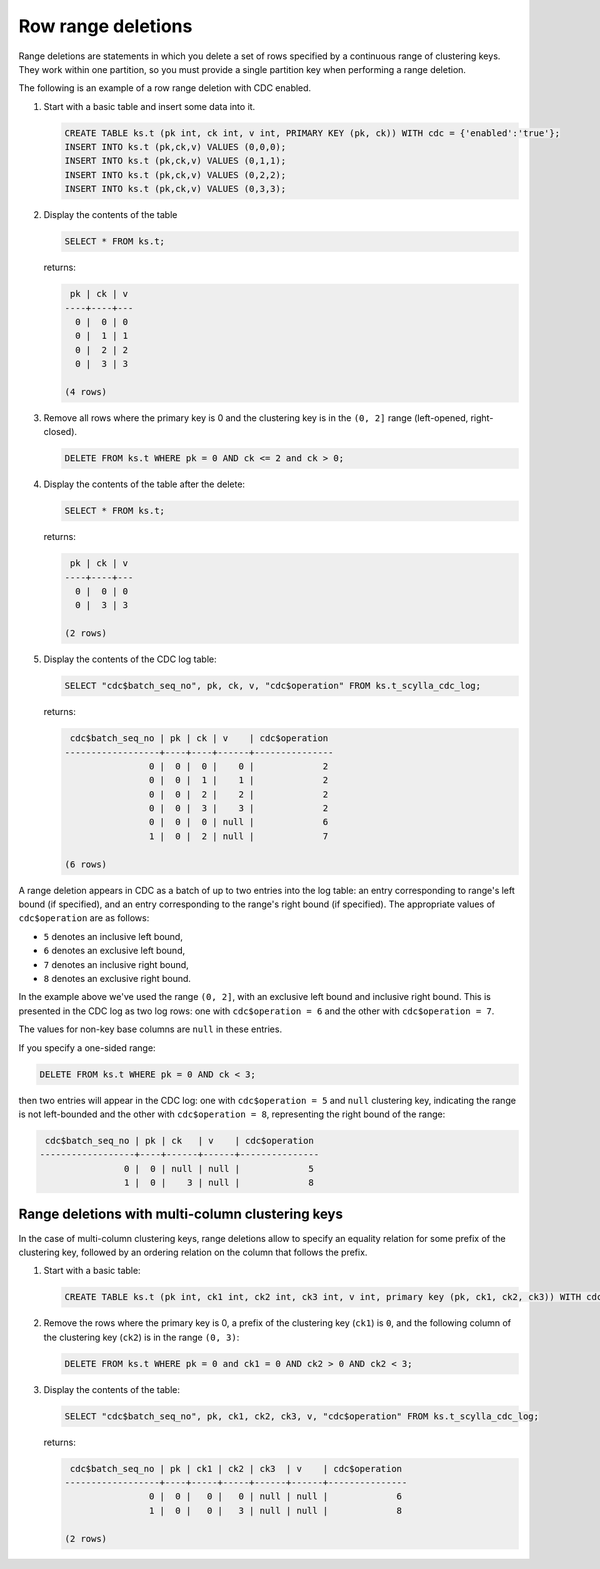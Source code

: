 Row range deletions
-------------------

Range deletions are statements in which you delete a set of rows specified by a continuous range of clustering keys. 
They work within one partition, so you must provide a single partition key when performing a range deletion. 

The following is an example of a row range deletion with CDC enabled.

#. Start with a basic table and insert some data into it.

   .. code-block:: cql

       CREATE TABLE ks.t (pk int, ck int, v int, PRIMARY KEY (pk, ck)) WITH cdc = {'enabled':'true'};
       INSERT INTO ks.t (pk,ck,v) VALUES (0,0,0);
       INSERT INTO ks.t (pk,ck,v) VALUES (0,1,1);
       INSERT INTO ks.t (pk,ck,v) VALUES (0,2,2);
       INSERT INTO ks.t (pk,ck,v) VALUES (0,3,3);

#. Display the contents of the table

   .. code-block:: cql

       SELECT * FROM ks.t;

   returns:

   .. code-block:: none

        pk | ck | v
       ----+----+---
         0 |  0 | 0
         0 |  1 | 1
         0 |  2 | 2
         0 |  3 | 3

       (4 rows)

#. Remove all rows where the primary key is 0 and the clustering key is in the ``(0, 2]`` range (left-opened, right-closed).

   .. code-block:: cql

       DELETE FROM ks.t WHERE pk = 0 AND ck <= 2 and ck > 0;

#. Display the contents of the table after the delete:

   .. code-block:: cql

       SELECT * FROM ks.t;

   returns:

   .. code-block:: none

        pk | ck | v
       ----+----+---
         0 |  0 | 0
         0 |  3 | 3

       (2 rows)

#. Display the contents of the CDC log table:

   .. code-block:: cql

       SELECT "cdc$batch_seq_no", pk, ck, v, "cdc$operation" FROM ks.t_scylla_cdc_log;

   returns:

   .. code-block:: none

        cdc$batch_seq_no | pk | ck | v    | cdc$operation
       ------------------+----+----+------+---------------
                       0 |  0 |  0 |    0 |             2
                       0 |  0 |  1 |    1 |             2
                       0 |  0 |  2 |    2 |             2
                       0 |  0 |  3 |    3 |             2
                       0 |  0 |  0 | null |             6
                       1 |  0 |  2 | null |             7

       (6 rows)

A range deletion appears in CDC as a batch of up to two entries into the log table: an entry corresponding to range's left bound (if specified), and an entry corresponding to the range's right bound (if specified). The appropriate values of ``cdc$operation`` are as follows:

* ``5`` denotes an inclusive left bound,
* ``6`` denotes an exclusive left bound,
* ``7`` denotes an inclusive right bound,
* ``8`` denotes an exclusive right bound.

In the example above we've used the range ``(0, 2]``, with an exclusive left bound and inclusive right bound. This is presented in the CDC log as two log rows: one with ``cdc$operation = 6`` and the other with ``cdc$operation = 7``.

The values for non-key base columns are ``null`` in these entries.

If you specify a one-sided range:

.. code-block:: cql

    DELETE FROM ks.t WHERE pk = 0 AND ck < 3;

then two entries will appear in the CDC log: one with ``cdc$operation = 5`` and ``null`` clustering key, indicating the range is not left-bounded and the other with ``cdc$operation = 8``, representing the right bound of the range:

.. code-block:: none

     cdc$batch_seq_no | pk | ck   | v    | cdc$operation
    ------------------+----+------+------+---------------
                    0 |  0 | null | null |             5
                    1 |  0 |    3 | null |             8



Range deletions with multi-column clustering keys
+++++++++++++++++++++++++++++++++++++++++++++++++

In the case of multi-column clustering keys, range deletions allow to specify an equality relation for some prefix of the clustering key, followed by an ordering relation on the column that follows the prefix. 

#. Start with a basic table:

   .. code-block:: cql

       CREATE TABLE ks.t (pk int, ck1 int, ck2 int, ck3 int, v int, primary key (pk, ck1, ck2, ck3)) WITH cdc = {'enabled':'true'};

#. Remove the rows where the primary key is 0, a prefix of the clustering key (``ck1``) is ``0``, and the following column of the clustering key (``ck2``) is in the range ``(0, 3)``:

   .. code-block:: cql

       DELETE FROM ks.t WHERE pk = 0 and ck1 = 0 AND ck2 > 0 AND ck2 < 3;

#. Display the contents of the table:

   .. code-block:: cql

       SELECT "cdc$batch_seq_no", pk, ck1, ck2, ck3, v, "cdc$operation" FROM ks.t_scylla_cdc_log;

   returns:

   .. code-block:: none

        cdc$batch_seq_no | pk | ck1 | ck2 | ck3  | v    | cdc$operation
       ------------------+----+-----+-----+------+------+---------------
                       0 |  0 |   0 |   0 | null | null |             6
                       1 |  0 |   0 |   3 | null | null |             8

       (2 rows)
